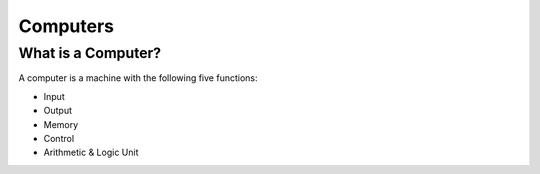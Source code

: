 Computers
=========


What is a Computer?
-------------------

A computer is a machine with the following five functions:

- Input
- Output
- Memory
- Control
- Arithmetic & Logic Unit


